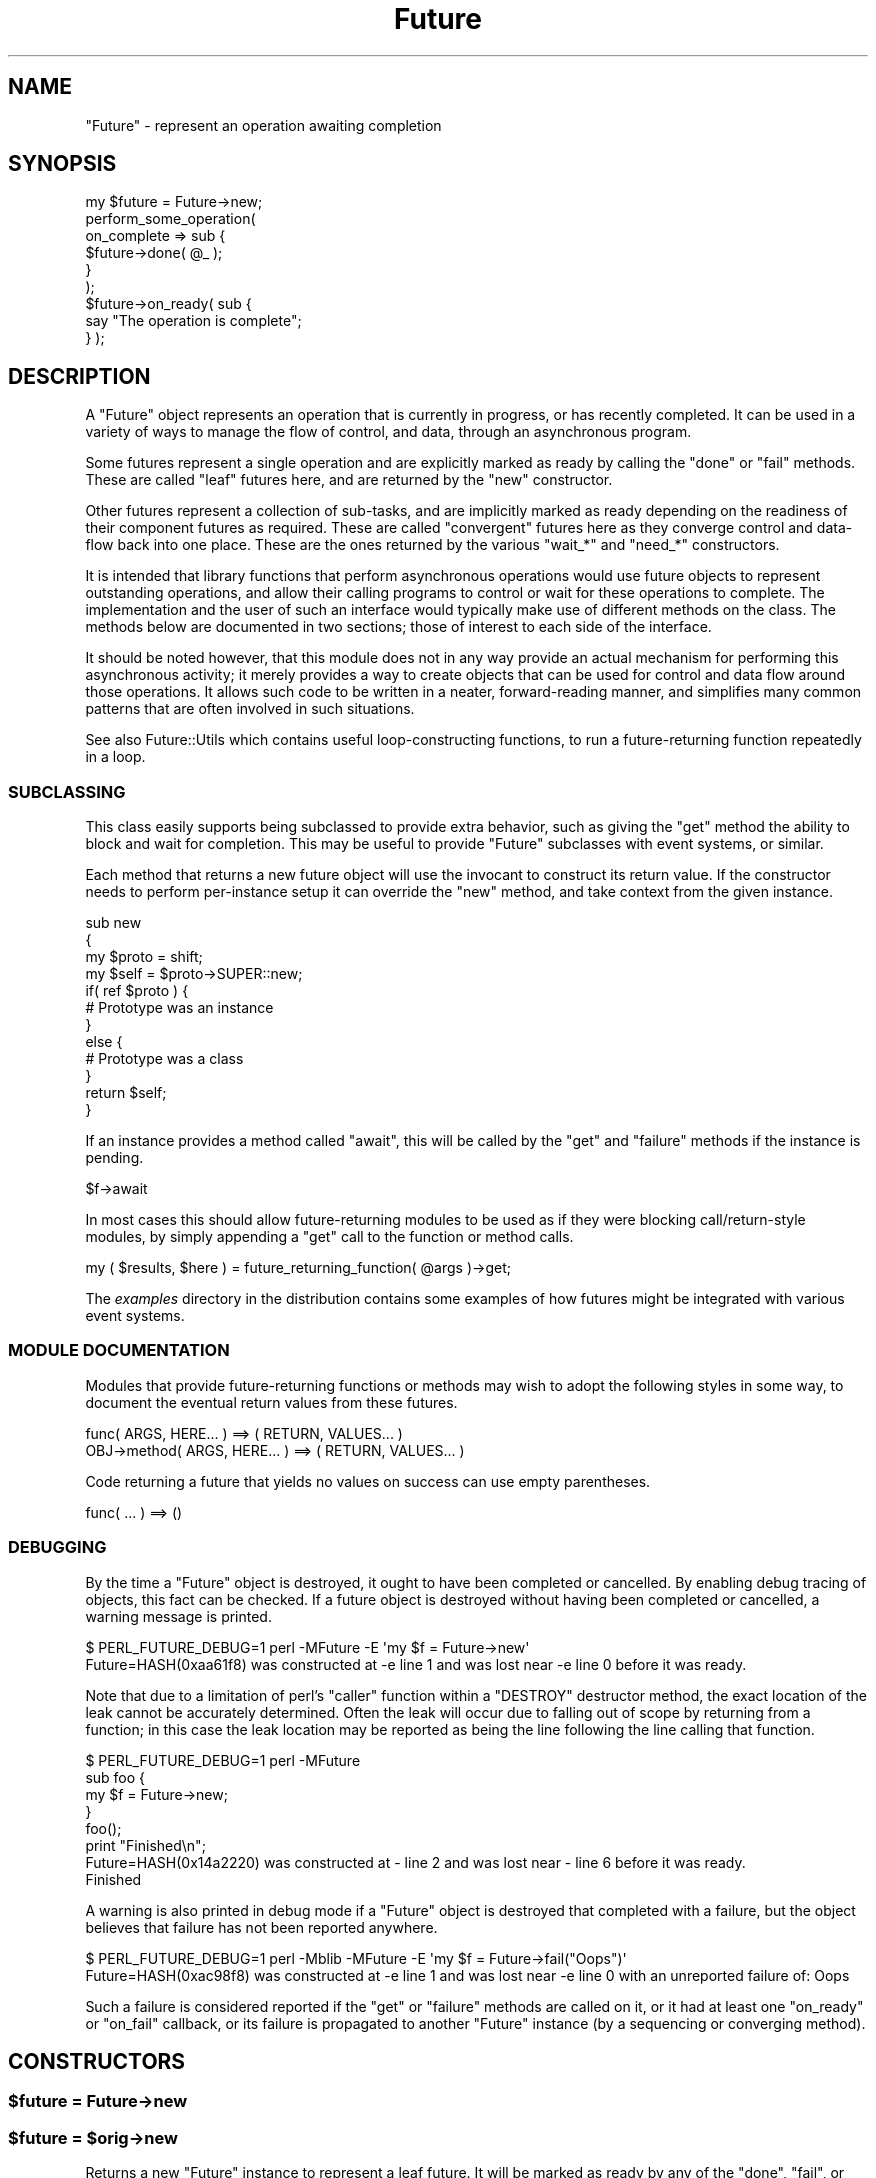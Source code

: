 .\" Automatically generated by Pod::Man 2.28 (Pod::Simple 3.28)
.\"
.\" Standard preamble:
.\" ========================================================================
.de Sp \" Vertical space (when we can't use .PP)
.if t .sp .5v
.if n .sp
..
.de Vb \" Begin verbatim text
.ft CW
.nf
.ne \\$1
..
.de Ve \" End verbatim text
.ft R
.fi
..
.\" Set up some character translations and predefined strings.  \*(-- will
.\" give an unbreakable dash, \*(PI will give pi, \*(L" will give a left
.\" double quote, and \*(R" will give a right double quote.  \*(C+ will
.\" give a nicer C++.  Capital omega is used to do unbreakable dashes and
.\" therefore won't be available.  \*(C` and \*(C' expand to `' in nroff,
.\" nothing in troff, for use with C<>.
.tr \(*W-
.ds C+ C\v'-.1v'\h'-1p'\s-2+\h'-1p'+\s0\v'.1v'\h'-1p'
.ie n \{\
.    ds -- \(*W-
.    ds PI pi
.    if (\n(.H=4u)&(1m=24u) .ds -- \(*W\h'-12u'\(*W\h'-12u'-\" diablo 10 pitch
.    if (\n(.H=4u)&(1m=20u) .ds -- \(*W\h'-12u'\(*W\h'-8u'-\"  diablo 12 pitch
.    ds L" ""
.    ds R" ""
.    ds C` ""
.    ds C' ""
'br\}
.el\{\
.    ds -- \|\(em\|
.    ds PI \(*p
.    ds L" ``
.    ds R" ''
.    ds C`
.    ds C'
'br\}
.\"
.\" Escape single quotes in literal strings from groff's Unicode transform.
.ie \n(.g .ds Aq \(aq
.el       .ds Aq '
.\"
.\" If the F register is turned on, we'll generate index entries on stderr for
.\" titles (.TH), headers (.SH), subsections (.SS), items (.Ip), and index
.\" entries marked with X<> in POD.  Of course, you'll have to process the
.\" output yourself in some meaningful fashion.
.\"
.\" Avoid warning from groff about undefined register 'F'.
.de IX
..
.nr rF 0
.if \n(.g .if rF .nr rF 1
.if (\n(rF:(\n(.g==0)) \{
.    if \nF \{
.        de IX
.        tm Index:\\$1\t\\n%\t"\\$2"
..
.        if !\nF==2 \{
.            nr % 0
.            nr F 2
.        \}
.    \}
.\}
.rr rF
.\"
.\" Accent mark definitions (@(#)ms.acc 1.5 88/02/08 SMI; from UCB 4.2).
.\" Fear.  Run.  Save yourself.  No user-serviceable parts.
.    \" fudge factors for nroff and troff
.if n \{\
.    ds #H 0
.    ds #V .8m
.    ds #F .3m
.    ds #[ \f1
.    ds #] \fP
.\}
.if t \{\
.    ds #H ((1u-(\\\\n(.fu%2u))*.13m)
.    ds #V .6m
.    ds #F 0
.    ds #[ \&
.    ds #] \&
.\}
.    \" simple accents for nroff and troff
.if n \{\
.    ds ' \&
.    ds ` \&
.    ds ^ \&
.    ds , \&
.    ds ~ ~
.    ds /
.\}
.if t \{\
.    ds ' \\k:\h'-(\\n(.wu*8/10-\*(#H)'\'\h"|\\n:u"
.    ds ` \\k:\h'-(\\n(.wu*8/10-\*(#H)'\`\h'|\\n:u'
.    ds ^ \\k:\h'-(\\n(.wu*10/11-\*(#H)'^\h'|\\n:u'
.    ds , \\k:\h'-(\\n(.wu*8/10)',\h'|\\n:u'
.    ds ~ \\k:\h'-(\\n(.wu-\*(#H-.1m)'~\h'|\\n:u'
.    ds / \\k:\h'-(\\n(.wu*8/10-\*(#H)'\z\(sl\h'|\\n:u'
.\}
.    \" troff and (daisy-wheel) nroff accents
.ds : \\k:\h'-(\\n(.wu*8/10-\*(#H+.1m+\*(#F)'\v'-\*(#V'\z.\h'.2m+\*(#F'.\h'|\\n:u'\v'\*(#V'
.ds 8 \h'\*(#H'\(*b\h'-\*(#H'
.ds o \\k:\h'-(\\n(.wu+\w'\(de'u-\*(#H)/2u'\v'-.3n'\*(#[\z\(de\v'.3n'\h'|\\n:u'\*(#]
.ds d- \h'\*(#H'\(pd\h'-\w'~'u'\v'-.25m'\f2\(hy\fP\v'.25m'\h'-\*(#H'
.ds D- D\\k:\h'-\w'D'u'\v'-.11m'\z\(hy\v'.11m'\h'|\\n:u'
.ds th \*(#[\v'.3m'\s+1I\s-1\v'-.3m'\h'-(\w'I'u*2/3)'\s-1o\s+1\*(#]
.ds Th \*(#[\s+2I\s-2\h'-\w'I'u*3/5'\v'-.3m'o\v'.3m'\*(#]
.ds ae a\h'-(\w'a'u*4/10)'e
.ds Ae A\h'-(\w'A'u*4/10)'E
.    \" corrections for vroff
.if v .ds ~ \\k:\h'-(\\n(.wu*9/10-\*(#H)'\s-2\u~\d\s+2\h'|\\n:u'
.if v .ds ^ \\k:\h'-(\\n(.wu*10/11-\*(#H)'\v'-.4m'^\v'.4m'\h'|\\n:u'
.    \" for low resolution devices (crt and lpr)
.if \n(.H>23 .if \n(.V>19 \
\{\
.    ds : e
.    ds 8 ss
.    ds o a
.    ds d- d\h'-1'\(ga
.    ds D- D\h'-1'\(hy
.    ds th \o'bp'
.    ds Th \o'LP'
.    ds ae ae
.    ds Ae AE
.\}
.rm #[ #] #H #V #F C
.\" ========================================================================
.\"
.IX Title "Future 3pm"
.TH Future 3pm "2015-06-21" "perl v5.20.2" "User Contributed Perl Documentation"
.\" For nroff, turn off justification.  Always turn off hyphenation; it makes
.\" way too many mistakes in technical documents.
.if n .ad l
.nh
.SH "NAME"
"Future" \- represent an operation awaiting completion
.SH "SYNOPSIS"
.IX Header "SYNOPSIS"
.Vb 1
\& my $future = Future\->new;
\&
\& perform_some_operation(
\&    on_complete => sub {
\&       $future\->done( @_ );
\&    }
\& );
\&
\& $future\->on_ready( sub {
\&    say "The operation is complete";
\& } );
.Ve
.SH "DESCRIPTION"
.IX Header "DESCRIPTION"
A \f(CW\*(C`Future\*(C'\fR object represents an operation that is currently in progress, or
has recently completed. It can be used in a variety of ways to manage the flow
of control, and data, through an asynchronous program.
.PP
Some futures represent a single operation and are explicitly marked as ready
by calling the \f(CW\*(C`done\*(C'\fR or \f(CW\*(C`fail\*(C'\fR methods. These are called \*(L"leaf\*(R" futures
here, and are returned by the \f(CW\*(C`new\*(C'\fR constructor.
.PP
Other futures represent a collection of sub-tasks, and are implicitly marked
as ready depending on the readiness of their component futures as required.
These are called \*(L"convergent\*(R" futures here as they converge control and
data-flow back into one place. These are the ones returned by the various
\&\f(CW\*(C`wait_*\*(C'\fR and \f(CW\*(C`need_*\*(C'\fR constructors.
.PP
It is intended that library functions that perform asynchronous operations
would use future objects to represent outstanding operations, and allow their
calling programs to control or wait for these operations to complete. The
implementation and the user of such an interface would typically make use of
different methods on the class. The methods below are documented in two
sections; those of interest to each side of the interface.
.PP
It should be noted however, that this module does not in any way provide an
actual mechanism for performing this asynchronous activity; it merely provides
a way to create objects that can be used for control and data flow around
those operations. It allows such code to be written in a neater,
forward-reading manner, and simplifies many common patterns that are often
involved in such situations.
.PP
See also Future::Utils which contains useful loop-constructing functions,
to run a future-returning function repeatedly in a loop.
.SS "\s-1SUBCLASSING\s0"
.IX Subsection "SUBCLASSING"
This class easily supports being subclassed to provide extra behavior, such as
giving the \f(CW\*(C`get\*(C'\fR method the ability to block and wait for completion. This
may be useful to provide \f(CW\*(C`Future\*(C'\fR subclasses with event systems, or similar.
.PP
Each method that returns a new future object will use the invocant to
construct its return value. If the constructor needs to perform per-instance
setup it can override the \f(CW\*(C`new\*(C'\fR method, and take context from the given
instance.
.PP
.Vb 4
\& sub new
\& {
\&    my $proto = shift;
\&    my $self = $proto\->SUPER::new;
\&
\&    if( ref $proto ) {
\&       # Prototype was an instance
\&    }
\&    else {
\&       # Prototype was a class
\&    }
\&
\&    return $self;
\& }
.Ve
.PP
If an instance provides a method called \f(CW\*(C`await\*(C'\fR, this will be called by the
\&\f(CW\*(C`get\*(C'\fR and \f(CW\*(C`failure\*(C'\fR methods if the instance is pending.
.PP
.Vb 1
\& $f\->await
.Ve
.PP
In most cases this should allow future-returning modules to be used as if they
were blocking call/return\-style modules, by simply appending a \f(CW\*(C`get\*(C'\fR call to
the function or method calls.
.PP
.Vb 1
\& my ( $results, $here ) = future_returning_function( @args )\->get;
.Ve
.PP
The \fIexamples\fR directory in the distribution contains some examples of how
futures might be integrated with various event systems.
.SS "\s-1MODULE DOCUMENTATION\s0"
.IX Subsection "MODULE DOCUMENTATION"
Modules that provide future-returning functions or methods may wish to adopt
the following styles in some way, to document the eventual return values from
these futures.
.PP
.Vb 1
\& func( ARGS, HERE... ) ==> ( RETURN, VALUES... )
\&
\& OBJ\->method( ARGS, HERE... ) ==> ( RETURN, VALUES... )
.Ve
.PP
Code returning a future that yields no values on success can use empty
parentheses.
.PP
.Vb 1
\& func( ... ) ==> ()
.Ve
.SS "\s-1DEBUGGING\s0"
.IX Subsection "DEBUGGING"
By the time a \f(CW\*(C`Future\*(C'\fR object is destroyed, it ought to have been completed
or cancelled. By enabling debug tracing of objects, this fact can be checked.
If a future object is destroyed without having been completed or cancelled, a
warning message is printed.
.PP
.Vb 2
\& $ PERL_FUTURE_DEBUG=1 perl \-MFuture \-E \*(Aqmy $f = Future\->new\*(Aq
\& Future=HASH(0xaa61f8) was constructed at \-e line 1 and was lost near \-e line 0 before it was ready.
.Ve
.PP
Note that due to a limitation of perl's \f(CW\*(C`caller\*(C'\fR function within a \f(CW\*(C`DESTROY\*(C'\fR
destructor method, the exact location of the leak cannot be accurately
determined. Often the leak will occur due to falling out of scope by returning
from a function; in this case the leak location may be reported as being the
line following the line calling that function.
.PP
.Vb 4
\& $ PERL_FUTURE_DEBUG=1 perl \-MFuture
\& sub foo {
\&    my $f = Future\->new;
\& }
\&
\& foo();
\& print "Finished\en";
\&
\& Future=HASH(0x14a2220) was constructed at \- line 2 and was lost near \- line 6 before it was ready.
\& Finished
.Ve
.PP
A warning is also printed in debug mode if a \f(CW\*(C`Future\*(C'\fR object is destroyed
that completed with a failure, but the object believes that failure has not
been reported anywhere.
.PP
.Vb 2
\& $ PERL_FUTURE_DEBUG=1 perl \-Mblib \-MFuture \-E \*(Aqmy $f = Future\->fail("Oops")\*(Aq
\& Future=HASH(0xac98f8) was constructed at \-e line 1 and was lost near \-e line 0 with an unreported failure of: Oops
.Ve
.PP
Such a failure is considered reported if the \f(CW\*(C`get\*(C'\fR or \f(CW\*(C`failure\*(C'\fR methods are
called on it, or it had at least one \f(CW\*(C`on_ready\*(C'\fR or \f(CW\*(C`on_fail\*(C'\fR callback, or
its failure is propagated to another \f(CW\*(C`Future\*(C'\fR instance (by a sequencing or
converging method).
.SH "CONSTRUCTORS"
.IX Header "CONSTRUCTORS"
.ie n .SS "$future = Future\->new"
.el .SS "\f(CW$future\fP = Future\->new"
.IX Subsection "$future = Future->new"
.ie n .SS "$future = $orig\->new"
.el .SS "\f(CW$future\fP = \f(CW$orig\fP\->new"
.IX Subsection "$future = $orig->new"
Returns a new \f(CW\*(C`Future\*(C'\fR instance to represent a leaf future. It will be marked
as ready by any of the \f(CW\*(C`done\*(C'\fR, \f(CW\*(C`fail\*(C'\fR, or \f(CW\*(C`cancel\*(C'\fR methods. It can be
called either as a class method, or as an instance method. Called on an
instance it will construct another in the same class, and is useful for
subclassing.
.PP
This constructor would primarily be used by implementations of asynchronous
interfaces.
.ie n .SS "$future = Future\->done( @values )"
.el .SS "\f(CW$future\fP = Future\->done( \f(CW@values\fP )"
.IX Subsection "$future = Future->done( @values )"
.ie n .SS "$future = Future\->fail( $exception, @details )"
.el .SS "\f(CW$future\fP = Future\->fail( \f(CW$exception\fP, \f(CW@details\fP )"
.IX Subsection "$future = Future->fail( $exception, @details )"
Shortcut wrappers around creating a new \f(CW\*(C`Future\*(C'\fR then immediately marking it
as done or failed.
.ie n .SS "$future = Future\->wrap( @values )"
.el .SS "\f(CW$future\fP = Future\->wrap( \f(CW@values\fP )"
.IX Subsection "$future = Future->wrap( @values )"
If given a single argument which is already a \f(CW\*(C`Future\*(C'\fR reference, this will
be returned unmodified. Otherwise, returns a new \f(CW\*(C`Future\*(C'\fR instance that is
already complete, and will yield the given values.
.PP
This will ensure that an incoming argument is definitely a \f(CW\*(C`Future\*(C'\fR, and may
be useful in such cases as adapting synchronous code to fit asynchronous
libraries driven by \f(CW\*(C`Future\*(C'\fR.
.ie n .SS "$future = Future\->call( \e&code, @args )"
.el .SS "\f(CW$future\fP = Future\->call( \e&code, \f(CW@args\fP )"
.IX Subsection "$future = Future->call( &code, @args )"
A convenient wrapper for calling a \f(CW\*(C`CODE\*(C'\fR reference that is expected to
return a future. In normal circumstances is equivalent to
.PP
.Vb 1
\& $future = $code\->( @args )
.Ve
.PP
except that if the code throws an exception, it is wrapped in a new immediate
fail future. If the return value from the code is not a blessed \f(CW\*(C`Future\*(C'\fR
reference, an immediate fail future is returned instead to complain about this
fact.
.SH "IMPLEMENTATION METHODS"
.IX Header "IMPLEMENTATION METHODS"
These methods would primarily be used by implementations of asynchronous
interfaces.
.ie n .SS "$future\->done( @result )"
.el .SS "\f(CW$future\fP\->done( \f(CW@result\fP )"
.IX Subsection "$future->done( @result )"
Marks that the leaf future is now ready, and provides a list of values as a
result. (The empty list is allowed, and still indicates the future as ready).
Cannot be called on a convergent future.
.PP
If the future is already cancelled, this request is ignored. If the future is
already complete with a result or a failure, an exception is thrown.
.ie n .SS "Future\->done( @result )"
.el .SS "Future\->done( \f(CW@result\fP )"
.IX Subsection "Future->done( @result )"
May also be called as a class method, where it will construct a new Future and
immediately mark it as done.
.PP
Returns the \f(CW$future\fR to allow easy chaining to create an immediate future by
.PP
.Vb 1
\& return Future\->done( ... )
.Ve
.ie n .SS "$code = $future\->done_cb"
.el .SS "\f(CW$code\fP = \f(CW$future\fP\->done_cb"
.IX Subsection "$code = $future->done_cb"
Returns a \f(CW\*(C`CODE\*(C'\fR reference that, when invoked, calls the \f(CW\*(C`done\*(C'\fR method. This
makes it simple to pass as a callback function to other code.
.PP
As the same effect can be achieved using curry, this method is deprecated
now and may be removed in a later version.
.PP
.Vb 1
\& $code = $future\->curry::done;
.Ve
.ie n .SS "$future\->fail( $exception, @details )"
.el .SS "\f(CW$future\fP\->fail( \f(CW$exception\fP, \f(CW@details\fP )"
.IX Subsection "$future->fail( $exception, @details )"
Marks that the leaf future has failed, and provides an exception value. This
exception will be thrown by the \f(CW\*(C`get\*(C'\fR method if called.
.PP
The exception must evaluate as a true value; false exceptions are not allowed.
Further details may be provided that will be returned by the \f(CW\*(C`failure\*(C'\fR method
in list context. These details will not be part of the exception string raised
by \f(CW\*(C`get\*(C'\fR.
.PP
If the future is already cancelled, this request is ignored. If the future is
already complete with a result or a failure, an exception is thrown.
.ie n .SS "Future\->fail( $exception, @details )"
.el .SS "Future\->fail( \f(CW$exception\fP, \f(CW@details\fP )"
.IX Subsection "Future->fail( $exception, @details )"
May also be called as a class method, where it will construct a new Future and
immediately mark it as failed.
.PP
Returns the \f(CW$future\fR to allow easy chaining to create an immediate failed
future by
.PP
.Vb 1
\& return Future\->fail( ... )
.Ve
.ie n .SS "$code = $future\->fail_cb"
.el .SS "\f(CW$code\fP = \f(CW$future\fP\->fail_cb"
.IX Subsection "$code = $future->fail_cb"
Returns a \f(CW\*(C`CODE\*(C'\fR reference that, when invoked, calls the \f(CW\*(C`fail\*(C'\fR method. This
makes it simple to pass as a callback function to other code.
.PP
As the same effect can be achieved using curry, this method is deprecated
now and may be removed in a later version.
.PP
.Vb 1
\& $code = $future\->curry::fail;
.Ve
.ie n .SS "$future\->die( $message, @details )"
.el .SS "\f(CW$future\fP\->die( \f(CW$message\fP, \f(CW@details\fP )"
.IX Subsection "$future->die( $message, @details )"
A convenient wrapper around \f(CW\*(C`fail\*(C'\fR. If the exception is a non-reference that
does not end in a linefeed, its value will be extended by the file and line
number of the caller, similar to the logic that \f(CW\*(C`die\*(C'\fR uses.
.PP
Returns the \f(CW$future\fR.
.ie n .SS "$future\->on_cancel( $code )"
.el .SS "\f(CW$future\fP\->on_cancel( \f(CW$code\fP )"
.IX Subsection "$future->on_cancel( $code )"
If the future is not yet ready, adds a callback to be invoked if the future is
cancelled by the \f(CW\*(C`cancel\*(C'\fR method. If the future is already ready, throws an
exception.
.PP
If the future is cancelled, the callbacks will be invoked in the reverse order
to that in which they were registered.
.PP
.Vb 1
\& $on_cancel\->( $future )
.Ve
.ie n .SS "$future\->on_cancel( $f )"
.el .SS "\f(CW$future\fP\->on_cancel( \f(CW$f\fP )"
.IX Subsection "$future->on_cancel( $f )"
If passed another \f(CW\*(C`Future\*(C'\fR instance, the passed instance will be cancelled
when the original future is cancelled. This method does nothing if the future
is already complete.
.ie n .SS "$cancelled = $future\->is_cancelled"
.el .SS "\f(CW$cancelled\fP = \f(CW$future\fP\->is_cancelled"
.IX Subsection "$cancelled = $future->is_cancelled"
Returns true if the future has been cancelled by \f(CW\*(C`cancel\*(C'\fR.
.SH "USER METHODS"
.IX Header "USER METHODS"
These methods would primarily be used by users of asynchronous interfaces, on
objects returned by such an interface.
.ie n .SS "$ready = $future\->is_ready"
.el .SS "\f(CW$ready\fP = \f(CW$future\fP\->is_ready"
.IX Subsection "$ready = $future->is_ready"
Returns true on a leaf future if a result has been provided to the \f(CW\*(C`done\*(C'\fR
method, failed using the \f(CW\*(C`fail\*(C'\fR method, or cancelled using the \f(CW\*(C`cancel\*(C'\fR
method.
.PP
Returns true on a convergent future if it is ready to yield a result,
depending on its component futures.
.ie n .SS "$future\->on_ready( $code )"
.el .SS "\f(CW$future\fP\->on_ready( \f(CW$code\fP )"
.IX Subsection "$future->on_ready( $code )"
If the future is not yet ready, adds a callback to be invoked when the future
is ready. If the future is already ready, invokes it immediately.
.PP
In either case, the callback will be passed the future object itself. The
invoked code can then obtain the list of results by calling the \f(CW\*(C`get\*(C'\fR method.
.PP
.Vb 1
\& $on_ready\->( $future )
.Ve
.PP
Returns the \f(CW$future\fR.
.ie n .SS "$future\->on_ready( $f )"
.el .SS "\f(CW$future\fP\->on_ready( \f(CW$f\fP )"
.IX Subsection "$future->on_ready( $f )"
If passed another \f(CW\*(C`Future\*(C'\fR instance, the passed instance will have its
\&\f(CW\*(C`done\*(C'\fR, \f(CW\*(C`fail\*(C'\fR or \f(CW\*(C`cancel\*(C'\fR methods invoked when the original future
completes successfully, fails, or is cancelled respectively.
.ie n .SS "$done = $future\->is_done"
.el .SS "\f(CW$done\fP = \f(CW$future\fP\->is_done"
.IX Subsection "$done = $future->is_done"
Returns true on a future if it is ready and completed successfully. Returns
false if it is still pending, failed, or was cancelled.
.ie n .SS "@result = $future\->get"
.el .SS "\f(CW@result\fP = \f(CW$future\fP\->get"
.IX Subsection "@result = $future->get"
.ie n .SS "$result = $future\->get"
.el .SS "\f(CW$result\fP = \f(CW$future\fP\->get"
.IX Subsection "$result = $future->get"
If the future is ready and completed successfully, returns the list of
results that had earlier been given to the \f(CW\*(C`done\*(C'\fR method on a leaf future,
or the list of component futures it was waiting for on a convergent future. In
scalar context it returns just the first result value.
.PP
If the future is ready but failed, this method raises as an exception the
failure string or object that was given to the \f(CW\*(C`fail\*(C'\fR method.
.PP
If the future was cancelled an exception is thrown.
.PP
If it is not yet ready and is not of a subclass that provides an \f(CW\*(C`await\*(C'\fR
method an exception is thrown. If it is subclassed to provide an \f(CW\*(C`await\*(C'\fR
method then this is used to wait for the future to be ready, before returning
the result or propagating its failure exception.
.ie n .SS "@values = Future\->unwrap( @values )"
.el .SS "\f(CW@values\fP = Future\->unwrap( \f(CW@values\fP )"
.IX Subsection "@values = Future->unwrap( @values )"
If given a single argument which is a \f(CW\*(C`Future\*(C'\fR reference, this method will
call \f(CW\*(C`get\*(C'\fR on it and return the result. Otherwise, it returns the list of
values directly in list context, or the first value in scalar. Since it
involves an implicit \f(CW\*(C`await\*(C'\fR, this method can only be used on immediate
futures or subclasses that implement \f(CW\*(C`await\*(C'\fR.
.PP
This will ensure that an outgoing argument is definitely not a \f(CW\*(C`Future\*(C'\fR, and
may be useful in such cases as adapting synchronous code to fit asynchronous
libraries that return \f(CW\*(C`Future\*(C'\fR instances.
.ie n .SS "$future\->on_done( $code )"
.el .SS "\f(CW$future\fP\->on_done( \f(CW$code\fP )"
.IX Subsection "$future->on_done( $code )"
If the future is not yet ready, adds a callback to be invoked when the future
is ready, if it completes successfully. If the future completed successfully,
invokes it immediately. If it failed or was cancelled, it is not invoked at
all.
.PP
The callback will be passed the result passed to the \f(CW\*(C`done\*(C'\fR method.
.PP
.Vb 1
\& $on_done\->( @result )
.Ve
.PP
Returns the \f(CW$future\fR.
.ie n .SS "$future\->on_done( $f )"
.el .SS "\f(CW$future\fP\->on_done( \f(CW$f\fP )"
.IX Subsection "$future->on_done( $f )"
If passed another \f(CW\*(C`Future\*(C'\fR instance, the passed instance will have its
\&\f(CW\*(C`done\*(C'\fR method invoked when the original future completes successfully.
.ie n .SS "$failed = $future\->is_failed"
.el .SS "\f(CW$failed\fP = \f(CW$future\fP\->is_failed"
.IX Subsection "$failed = $future->is_failed"
Returns true on a future if it is ready and it failed. Returns false if it is
still pending, completed successfully, or was cancelled.
.ie n .SS "$exception = $future\->failure"
.el .SS "\f(CW$exception\fP = \f(CW$future\fP\->failure"
.IX Subsection "$exception = $future->failure"
.ie n .SS "$exception, @details = $future\->failure"
.el .SS "\f(CW$exception\fP, \f(CW@details\fP = \f(CW$future\fP\->failure"
.IX Subsection "$exception, @details = $future->failure"
Returns the exception passed to the \f(CW\*(C`fail\*(C'\fR method, \f(CW\*(C`undef\*(C'\fR if the future
completed successfully via the \f(CW\*(C`done\*(C'\fR method, or raises an exception if
called on a future that is not yet ready.
.PP
If called in list context, will additionally yield a list of the details
provided to the \f(CW\*(C`fail\*(C'\fR method.
.PP
Because the exception value must be true, this can be used in a simple \f(CW\*(C`if\*(C'\fR
statement:
.PP
.Vb 7
\& if( my $exception = $future\->failure ) {
\&    ...
\& }
\& else {
\&    my @result = $future\->get;
\&    ...
\& }
.Ve
.ie n .SS "$future\->on_fail( $code )"
.el .SS "\f(CW$future\fP\->on_fail( \f(CW$code\fP )"
.IX Subsection "$future->on_fail( $code )"
If the future is not yet ready, adds a callback to be invoked when the future
is ready, if it fails. If the future has already failed, invokes it
immediately. If it completed successfully or was cancelled, it is not invoked
at all.
.PP
The callback will be passed the exception and details passed to the \f(CW\*(C`fail\*(C'\fR
method.
.PP
.Vb 1
\& $on_fail\->( $exception, @details )
.Ve
.PP
Returns the \f(CW$future\fR.
.ie n .SS "$future\->on_fail( $f )"
.el .SS "\f(CW$future\fP\->on_fail( \f(CW$f\fP )"
.IX Subsection "$future->on_fail( $f )"
If passed another \f(CW\*(C`Future\*(C'\fR instance, the passed instance will have its
\&\f(CW\*(C`fail\*(C'\fR method invoked when the original future fails.
.PP
To invoke a \f(CW\*(C`done\*(C'\fR method on a future when another one fails, use a \s-1CODE\s0
reference:
.PP
.Vb 1
\& $future\->on_fail( sub { $f\->done( @_ ) } );
.Ve
.ie n .SS "$future\->cancel"
.el .SS "\f(CW$future\fP\->cancel"
.IX Subsection "$future->cancel"
Requests that the future be cancelled, immediately marking it as ready. This
will invoke all of the code blocks registered by \f(CW\*(C`on_cancel\*(C'\fR, in the reverse
order. When called on a convergent future, all its component futures are also
cancelled. It is not an error to attempt to cancel a future that is already
complete or cancelled; it simply has no effect.
.PP
Returns the \f(CW$future\fR.
.ie n .SS "$code = $future\->cancel_cb"
.el .SS "\f(CW$code\fP = \f(CW$future\fP\->cancel_cb"
.IX Subsection "$code = $future->cancel_cb"
Returns a \f(CW\*(C`CODE\*(C'\fR reference that, when invoked, calls the \f(CW\*(C`cancel\*(C'\fR method.
This makes it simple to pass as a callback function to other code.
.PP
As the same effect can be achieved using curry, this method is deprecated
now and may be removed in a later version.
.PP
.Vb 1
\& $code = $future\->curry::cancel;
.Ve
.SH "SEQUENCING METHODS"
.IX Header "SEQUENCING METHODS"
The following methods all return a new future to represent the combination of
its invocant followed by another action given by a code reference. The
combined activity waits for the first future to be ready, then may invoke the
code depending on the success or failure of the first, or may run it
regardless. The returned sequence future represents the entire combination of
activity.
.PP
In some cases the code should return a future; in some it should return an
immediate result. If a future is returned, the combined future will then wait
for the result of this second one. If the combinined future is cancelled, it
will cancel either the first future or the second, depending whether the first
had completed. If the code block throws an exception instead of returning a
value, the sequence future will fail with that exception as its message and no
further values.
.PP
As it is always a mistake to call these sequencing methods in void context and lose the
reference to the returned future (because exception/error handling would be
silently dropped), this method warns in void context.
.ie n .SS "$future = $f1\->then( \e&done_code )"
.el .SS "\f(CW$future\fP = \f(CW$f1\fP\->then( \e&done_code )"
.IX Subsection "$future = $f1->then( &done_code )"
Returns a new sequencing \f(CW\*(C`Future\*(C'\fR that runs the code if the first succeeds.
Once \f(CW$f1\fR succeeds the code reference will be invoked and is passed the list
of results. It should return a future, \f(CW$f2\fR. Once \f(CW$f2\fR completes the
sequence future will then be marked as complete with whatever result \f(CW$f2\fR
gave. If \f(CW$f1\fR fails then the sequence future will immediately fail with the
same failure and the code will not be invoked.
.PP
.Vb 1
\& $f2 = $done_code\->( @result )
.Ve
.ie n .SS "$future = $f1\->else( \e&fail_code )"
.el .SS "\f(CW$future\fP = \f(CW$f1\fP\->else( \e&fail_code )"
.IX Subsection "$future = $f1->else( &fail_code )"
Returns a new sequencing \f(CW\*(C`Future\*(C'\fR that runs the code if the first fails. Once
\&\f(CW$f1\fR fails the code reference will be invoked and is passed the failure and
details. It should return a future, \f(CW$f2\fR. Once \f(CW$f2\fR completes the sequence
future will then be marked as complete with whatever result \f(CW$f2\fR gave. If
\&\f(CW$f1\fR succeeds then the sequence future will immediately succeed with the
same result and the code will not be invoked.
.PP
.Vb 1
\& $f2 = $fail_code\->( $exception, @details )
.Ve
.ie n .SS "$future = $f1\->then( \e&done_code, \e&fail_code )"
.el .SS "\f(CW$future\fP = \f(CW$f1\fP\->then( \e&done_code, \e&fail_code )"
.IX Subsection "$future = $f1->then( &done_code, &fail_code )"
The \f(CW\*(C`then\*(C'\fR method can also be passed the \f(CW$fail_code\fR block as well, giving
a combination of \f(CW\*(C`then\*(C'\fR and \f(CW\*(C`else\*(C'\fR behaviour.
.PP
This operation is designed to be compatible with the semantics of other future
systems, such as Javascript's Q or Promises/A libraries.
.ie n .SS "$future = $f1\->transform( %args )"
.el .SS "\f(CW$future\fP = \f(CW$f1\fP\->transform( \f(CW%args\fP )"
.IX Subsection "$future = $f1->transform( %args )"
Returns a new sequencing \f(CW\*(C`Future\*(C'\fR that wraps the one given as \f(CW$f1\fR. With no
arguments this will be a trivial wrapper; \f(CW$future\fR will complete or fail
when \f(CW$f1\fR does, and \f(CW$f1\fR will be cancelled when \f(CW$future\fR is.
.PP
By passing the following named arguments, the returned \f(CW$future\fR can be made
to behave differently to \f(CW$f1\fR:
.IP "done => \s-1CODE\s0" 8
.IX Item "done => CODE"
Provides a function to use to modify the result of a successful completion.
When \f(CW$f1\fR completes successfully, the result of its \f(CW\*(C`get\*(C'\fR method is passed
into this function, and whatever it returns is passed to the \f(CW\*(C`done\*(C'\fR method of
\&\f(CW$future\fR
.IP "fail => \s-1CODE\s0" 8
.IX Item "fail => CODE"
Provides a function to use to modify the result of a failure. When \f(CW$f1\fR
fails, the result of its \f(CW\*(C`failure\*(C'\fR method is passed into this function, and
whatever it returns is passed to the \f(CW\*(C`fail\*(C'\fR method of \f(CW$future\fR.
.ie n .SS "$future = $f1\->then_with_f( \e&code )"
.el .SS "\f(CW$future\fP = \f(CW$f1\fP\->then_with_f( \e&code )"
.IX Subsection "$future = $f1->then_with_f( &code )"
Returns a new sequencing \f(CW\*(C`Future\*(C'\fR that runs the code if the first succeeds.
Identical to \f(CW\*(C`then\*(C'\fR, except that the code reference will be passed both the
original future, \f(CW$f1\fR, and its result.
.PP
.Vb 1
\& $f2 = $code\->( $f1, @result )
.Ve
.PP
This is useful for conditional execution cases where the code block may just
return the same result of the original future. In this case it is more
efficient to return the original future itself.
.ie n .SS "$future = $f\->then_done( @result )"
.el .SS "\f(CW$future\fP = \f(CW$f\fP\->then_done( \f(CW@result\fP )"
.IX Subsection "$future = $f->then_done( @result )"
.ie n .SS "$future = $f\->then_fail( $exception, @details )"
.el .SS "\f(CW$future\fP = \f(CW$f\fP\->then_fail( \f(CW$exception\fP, \f(CW@details\fP )"
.IX Subsection "$future = $f->then_fail( $exception, @details )"
Convenient shortcuts to returning an immediate future from a \f(CW\*(C`then\*(C'\fR block,
when the result is already known.
.ie n .SS "$future = $f1\->else_with_f( \e&code )"
.el .SS "\f(CW$future\fP = \f(CW$f1\fP\->else_with_f( \e&code )"
.IX Subsection "$future = $f1->else_with_f( &code )"
Returns a new sequencing \f(CW\*(C`Future\*(C'\fR that runs the code if the first fails.
Identical to \f(CW\*(C`else\*(C'\fR, except that the code reference will be passed both the
original future, \f(CW$f1\fR, and its exception and details.
.PP
.Vb 1
\& $f2 = $code\->( $f1, $exception, @details )
.Ve
.PP
This is useful for conditional execution cases where the code block may just
return the same result of the original future. In this case it is more
efficient to return the original future itself.
.ie n .SS "$future = $f\->else_done( @result )"
.el .SS "\f(CW$future\fP = \f(CW$f\fP\->else_done( \f(CW@result\fP )"
.IX Subsection "$future = $f->else_done( @result )"
.ie n .SS "$future = $f\->else_fail( $exception, @details )"
.el .SS "\f(CW$future\fP = \f(CW$f\fP\->else_fail( \f(CW$exception\fP, \f(CW@details\fP )"
.IX Subsection "$future = $f->else_fail( $exception, @details )"
Convenient shortcuts to returning an immediate future from a \f(CW\*(C`else\*(C'\fR block,
when the result is already known.
.ie n .SS "$future = $f1\->followed_by( \e&code )"
.el .SS "\f(CW$future\fP = \f(CW$f1\fP\->followed_by( \e&code )"
.IX Subsection "$future = $f1->followed_by( &code )"
Returns a new sequencing \f(CW\*(C`Future\*(C'\fR that runs the code regardless of success or
failure. Once \f(CW$f1\fR is ready the code reference will be invoked and is passed
one argument, \f(CW$f1\fR. It should return a future, \f(CW$f2\fR. Once \f(CW$f2\fR completes
the sequence future will then be marked as complete with whatever result
\&\f(CW$f2\fR gave.
.PP
.Vb 1
\& $f2 = $code\->( $f1 )
.Ve
.ie n .SS "$future = $f1\->without_cancel"
.el .SS "\f(CW$future\fP = \f(CW$f1\fP\->without_cancel"
.IX Subsection "$future = $f1->without_cancel"
Returns a new sequencing \f(CW\*(C`Future\*(C'\fR that will complete with the success or
failure of the original future, but if cancelled, will not cancel the
original. This may be useful if the original future represents an operation
that is being shared among multiple sequences; cancelling one should not
prevent the others from running too.
.SH "CONVERGENT FUTURES"
.IX Header "CONVERGENT FUTURES"
The following constructors all take a list of component futures, and return a
new future whose readiness somehow depends on the readiness of those
components. The first derived class component future will be used as the
prototype for constructing the return value, so it respects subclassing
correctly, or failing that a plain \f(CW\*(C`Future\*(C'\fR.
.ie n .SS "$future = Future\->wait_all( @subfutures )"
.el .SS "\f(CW$future\fP = Future\->wait_all( \f(CW@subfutures\fP )"
.IX Subsection "$future = Future->wait_all( @subfutures )"
Returns a new \f(CW\*(C`Future\*(C'\fR instance that will indicate it is ready once all of
the sub future objects given to it indicate that they are ready, either by
success, failure or cancellation. Its result will a list of its component
futures.
.PP
When given an empty list this constructor returns a new immediately-done
future.
.PP
This constructor would primarily be used by users of asynchronous interfaces.
.ie n .SS "$future = Future\->wait_any( @subfutures )"
.el .SS "\f(CW$future\fP = Future\->wait_any( \f(CW@subfutures\fP )"
.IX Subsection "$future = Future->wait_any( @subfutures )"
Returns a new \f(CW\*(C`Future\*(C'\fR instance that will indicate it is ready once any of
the sub future objects given to it indicate that they are ready, either by
success or failure. Any remaining component futures that are not yet ready
will be cancelled. Its result will be the result of the first component future
that was ready; either success or failure. Any component futures that are
cancelled are ignored, apart from the final component left; at which point the
result will be a failure.
.PP
When given an empty list this constructor returns an immediately-failed
future.
.PP
This constructor would primarily be used by users of asynchronous interfaces.
.ie n .SS "$future = Future\->needs_all( @subfutures )"
.el .SS "\f(CW$future\fP = Future\->needs_all( \f(CW@subfutures\fP )"
.IX Subsection "$future = Future->needs_all( @subfutures )"
Returns a new \f(CW\*(C`Future\*(C'\fR instance that will indicate it is ready once all of the
sub future objects given to it indicate that they have completed successfully,
or when any of them indicates that they have failed. If any sub future fails,
then this will fail immediately, and the remaining subs not yet ready will be
cancelled. Any component futures that are cancelled will cause an immediate
failure of the result.
.PP
If successful, its result will be a concatenated list of the results of all
its component futures, in corresponding order. If it fails, its failure will
be that of the first component future that failed. To access each component
future's results individually, use \f(CW\*(C`done_futures\*(C'\fR.
.PP
When given an empty list this constructor returns a new immediately-done
future.
.PP
This constructor would primarily be used by users of asynchronous interfaces.
.ie n .SS "$future = Future\->needs_any( @subfutures )"
.el .SS "\f(CW$future\fP = Future\->needs_any( \f(CW@subfutures\fP )"
.IX Subsection "$future = Future->needs_any( @subfutures )"
Returns a new \f(CW\*(C`Future\*(C'\fR instance that will indicate it is ready once any of
the sub future objects given to it indicate that they have completed
successfully, or when all of them indicate that they have failed. If any sub
future succeeds, then this will succeed immediately, and the remaining subs
not yet ready will be cancelled. Any component futures that are cancelled are
ignored, apart from the final component left; at which point the result will
be a failure.
.PP
If successful, its result will be that of the first component future that
succeeded. If it fails, its failure will be that of the last component future
to fail. To access the other failures, use \f(CW\*(C`failed_futures\*(C'\fR.
.PP
Normally when this future completes successfully, only one of its component
futures will be done. If it is constructed with multiple that are already done
however, then all of these will be returned from \f(CW\*(C`done_futures\*(C'\fR. Users should
be careful to still check all the results from \f(CW\*(C`done_futures\*(C'\fR in that case.
.PP
When given an empty list this constructor returns an immediately-failed
future.
.PP
This constructor would primarily be used by users of asynchronous interfaces.
.SH "METHODS ON CONVERGENT FUTURES"
.IX Header "METHODS ON CONVERGENT FUTURES"
The following methods apply to convergent (i.e. non-leaf) futures, to access
the component futures stored by it.
.ie n .SS "@f = $future\->pending_futures"
.el .SS "\f(CW@f\fP = \f(CW$future\fP\->pending_futures"
.IX Subsection "@f = $future->pending_futures"
.ie n .SS "@f = $future\->ready_futures"
.el .SS "\f(CW@f\fP = \f(CW$future\fP\->ready_futures"
.IX Subsection "@f = $future->ready_futures"
.ie n .SS "@f = $future\->done_futures"
.el .SS "\f(CW@f\fP = \f(CW$future\fP\->done_futures"
.IX Subsection "@f = $future->done_futures"
.ie n .SS "@f = $future\->failed_futures"
.el .SS "\f(CW@f\fP = \f(CW$future\fP\->failed_futures"
.IX Subsection "@f = $future->failed_futures"
.ie n .SS "@f = $future\->cancelled_futures"
.el .SS "\f(CW@f\fP = \f(CW$future\fP\->cancelled_futures"
.IX Subsection "@f = $future->cancelled_futures"
Return a list of all the pending, ready, done, failed, or cancelled
component futures. In scalar context, each will yield the number of such
component futures.
.SH "TRACING METHODS"
.IX Header "TRACING METHODS"
.ie n .SS "$future = $future\->set_label( $label )"
.el .SS "\f(CW$future\fP = \f(CW$future\fP\->set_label( \f(CW$label\fP )"
.IX Subsection "$future = $future->set_label( $label )"
.ie n .SS "$label = $future\->label"
.el .SS "\f(CW$label\fP = \f(CW$future\fP\->label"
.IX Subsection "$label = $future->label"
Chaining mutator and accessor for the label of the \f(CW\*(C`Future\*(C'\fR. This should be a
plain string value, whose value will be stored by the future instance for use
in debugging messages or other tooling, or similar purposes.
.ie n .SS "[ $sec, $usec ] = $future\->btime"
.el .SS "[ \f(CW$sec\fP, \f(CW$usec\fP ] = \f(CW$future\fP\->btime"
.IX Subsection "[ $sec, $usec ] = $future->btime"
.ie n .SS "[ $sec, $usec ] = $future\->rtime"
.el .SS "[ \f(CW$sec\fP, \f(CW$usec\fP ] = \f(CW$future\fP\->rtime"
.IX Subsection "[ $sec, $usec ] = $future->rtime"
Accessors that return the tracing timestamps from the instance. These give the
time the instance was contructed (\*(L"birth\*(R" time, \f(CW\*(C`btime\*(C'\fR) and the time the
result was determined (the \*(L"ready\*(R" time, \f(CW\*(C`rtime\*(C'\fR). Each result is returned as
a two-element \s-1ARRAY\s0 ref, containing the epoch time in seconds and
microseconds, as given by \f(CW\*(C`Time::HiRes::gettimeofday\*(C'\fR.
.PP
In order for these times to be captured, they have to be enabled by setting
\&\f(CW$Future::TIMES\fR to a true value. This is initialised true at the time the
module is loaded if either \f(CW\*(C`PERL_FUTURE_DEBUG\*(C'\fR or \f(CW\*(C`PERL_FUTURE_TIMES\*(C'\fR are
set in the environment.
.ie n .SS "$sec = $future\->elapsed"
.el .SS "\f(CW$sec\fP = \f(CW$future\fP\->elapsed"
.IX Subsection "$sec = $future->elapsed"
If both tracing timestamps are defined, returns the number of seconds of
elapsed time between them as a floating-point number. If not, returns
\&\f(CW\*(C`undef\*(C'\fR.
.ie n .SS "$cb = $future\->wrap_cb( $operation_name, $cb )"
.el .SS "\f(CW$cb\fP = \f(CW$future\fP\->wrap_cb( \f(CW$operation_name\fP, \f(CW$cb\fP )"
.IX Subsection "$cb = $future->wrap_cb( $operation_name, $cb )"
\&\fISince version 0.31.\fR
.PP
\&\fINote: This method is experimental and may be changed or removed in a later
version.\fR
.PP
This method is invoked internally by various methods that are about to save a
callback \s-1CODE\s0 reference supplied by the user, to be invoked later. The default
implementation simply returns the callback agument as-is; the method is
provided to allow users to provide extra behaviour. This can be done by
applying a method modifier of the \f(CW\*(C`around\*(C'\fR kind, so in effect add a chain of
wrappers. Each wrapper can then perform its own wrapping logic of the
callback. \f(CW$operation_name\fR is a string giving the reason for which the
callback is being saved; currently one of \f(CW\*(C`on_ready\*(C'\fR, \f(CW\*(C`on_done\*(C'\fR, \f(CW\*(C`on_fail\*(C'\fR
or \f(CW\*(C`sequence\*(C'\fR; the latter being used for all the sequence-returning methods.
.PP
This method is intentionally invoked only for \s-1CODE\s0 references that are being
saved on a pending \f(CW\*(C`Future\*(C'\fR instance to be invoked at some later point. It
does not run for callbacks to be invoked on an already-complete instance. This
is for performance reasons, where the intended behaviour is that the wrapper
can provide some amount of context save and restore, to return the operating
environment for the callback back to what it was at the time it was saved.
.PP
For example, the following wrapper saves the value of a package variable at
the time the callback was saved, and restores that value at invocation time
later on. This could be useful for preserving context during logging in a
Future-based program.
.PP
.Vb 1
\& our $LOGGING_CTX;
\&
\& no warnings \*(Aqredefine\*(Aq;
\&
\& my $orig = Future\->can( "wrap_cb" );
\& *Future::wrap_cb = sub {
\&    my $cb = $orig\->( @_ );
\&
\&    my $saved_logging_ctx = $LOGGING_CTX;
\&
\&    return sub {
\&       local $LOGGING_CTX = $saved_logging_ctx;
\&       $cb\->( @_ );
\&    };
\& };
.Ve
.PP
At this point, any code deferred into a \f(CW\*(C`Future\*(C'\fR by any of its callbacks will
observe the \f(CW$LOGGING_CTX\fR variable as having the value it held at the time
the callback was saved, even if it is invoked later on when that value is
different.
.PP
Remember when writing such a wrapper, that it still needs to invoke the
previous version of the method, so that it plays nicely in combination with
others (see the \f(CW\*(C`$orig\->( @_ )\*(C'\fR part).
.SH "EXAMPLES"
.IX Header "EXAMPLES"
The following examples all demonstrate possible uses of a \f(CW\*(C`Future\*(C'\fR
object to provide a fictional asynchronous \s-1API.\s0
.PP
For more examples, comparing the use of \f(CW\*(C`Future\*(C'\fR with regular call/return
style Perl code, see also Future::Phrasebook.
.SS "Providing Results"
.IX Subsection "Providing Results"
By returning a new \f(CW\*(C`Future\*(C'\fR object each time the asynchronous function is
called, it provides a placeholder for its eventual result, and a way to
indicate when it is complete.
.PP
.Vb 3
\& sub foperation
\& {
\&    my %args = @_;
\&
\&    my $future = Future\->new;
\&
\&    do_something_async(
\&       foo => $args{foo},
\&       on_done => sub { $future\->done( @_ ); },
\&    );
\&
\&    return $future;
\& }
.Ve
.PP
In most cases, the \f(CW\*(C`done\*(C'\fR method will simply be invoked with the entire
result list as its arguments. In that case, it is simpler to use the
\&\f(CW\*(C`done_cb\*(C'\fR wrapper method to create the \f(CW\*(C`CODE\*(C'\fR reference.
.PP
.Vb 1
\&    my $future = Future\->new;
\&
\&    do_something_async(
\&       foo => $args{foo},
\&       on_done => $future\->done_cb,
\&    );
.Ve
.PP
The caller may then use this future to wait for a result using the \f(CW\*(C`on_ready\*(C'\fR
method, and obtain the result using \f(CW\*(C`get\*(C'\fR.
.PP
.Vb 1
\& my $f = foperation( foo => "something" );
\&
\& $f\->on_ready( sub {
\&    my $f = shift;
\&    say "The operation returned: ", $f\->get;
\& } );
.Ve
.SS "Indicating Success or Failure"
.IX Subsection "Indicating Success or Failure"
Because the stored exception value of a failed future may not be false, the
\&\f(CW\*(C`failure\*(C'\fR method can be used in a conditional statement to detect success or
failure.
.PP
.Vb 1
\& my $f = foperation( foo => "something" );
\&
\& $f\->on_ready( sub {
\&    my $f = shift;
\&    if( not my $e = $f\->failure ) {
\&       say "The operation succeeded with: ", $f\->get;
\&    }
\&    else {
\&       say "The operation failed with: ", $e;
\&    }
\& } );
.Ve
.PP
By using \f(CW\*(C`not\*(C'\fR in the condition, the order of the \f(CW\*(C`if\*(C'\fR blocks can be
arranged to put the successful case first, similar to a \f(CW\*(C`try\*(C'\fR/\f(CW\*(C`catch\*(C'\fR block.
.PP
Because the \f(CW\*(C`get\*(C'\fR method re-raises the passed exception if the future failed,
it can be used to control a \f(CW\*(C`try\*(C'\fR/\f(CW\*(C`catch\*(C'\fR block directly. (This is sometimes
called \fIException Hoisting\fR).
.PP
.Vb 1
\& use Try::Tiny;
\&
\& $f\->on_ready( sub {
\&    my $f = shift;
\&    try {
\&       say "The operation succeeded with: ", $f\->get;
\&    }
\&    catch {
\&       say "The operation failed with: ", $_;
\&    };
\& } );
.Ve
.PP
Even neater still may be the separate use of the \f(CW\*(C`on_done\*(C'\fR and \f(CW\*(C`on_fail\*(C'\fR
methods.
.PP
.Vb 8
\& $f\->on_done( sub {
\&    my @result = @_;
\&    say "The operation succeeded with: ", @result;
\& } );
\& $f\->on_fail( sub {
\&    my ( $failure ) = @_;
\&    say "The operation failed with: $failure";
\& } );
.Ve
.SS "Immediate Futures"
.IX Subsection "Immediate Futures"
Because the \f(CW\*(C`done\*(C'\fR method returns the future object itself, it can be used to
generate a \f(CW\*(C`Future\*(C'\fR that is immediately ready with a result. This can also be
used as a class method.
.PP
.Vb 1
\& my $f = Future\->done( $value );
.Ve
.PP
Similarly, the \f(CW\*(C`fail\*(C'\fR and \f(CW\*(C`die\*(C'\fR methods can be used to generate a \f(CW\*(C`Future\*(C'\fR
that is immediately failed.
.PP
.Vb 1
\& my $f = Future\->die( "This is never going to work" );
.Ve
.PP
This could be considered similarly to a \f(CW\*(C`die\*(C'\fR call.
.PP
An \f(CW\*(C`eval{}\*(C'\fR block can be used to turn a \f(CW\*(C`Future\*(C'\fR\-returning function that
might throw an exception, into a \f(CW\*(C`Future\*(C'\fR that would indicate this failure.
.PP
.Vb 1
\& my $f = eval { function() } || Future\->fail( $@ );
.Ve
.PP
This is neater handled by the \f(CW\*(C`call\*(C'\fR class method, which wraps the call in
an \f(CW\*(C`eval{}\*(C'\fR block and tests the result:
.PP
.Vb 1
\& my $f = Future\->call( \e&function );
.Ve
.SS "Sequencing"
.IX Subsection "Sequencing"
The \f(CW\*(C`then\*(C'\fR method can be used to create simple chains of dependent tasks,
each one executing and returning a \f(CW\*(C`Future\*(C'\fR when the previous operation
succeeds.
.PP
.Vb 7
\& my $f = do_first()
\&            \->then( sub {
\&               return do_second();
\&            })
\&            \->then( sub {
\&               return do_third();
\&            });
.Ve
.PP
The result of the \f(CW$f\fR future itself will be the result of the future
returned by the final function, if none of them failed. If any of them fails
it will fail with the same failure. This can be considered similar to normal
exception handling in synchronous code; the first time a function call throws
an exception, the subsequent calls are not made.
.SS "Merging Control Flow"
.IX Subsection "Merging Control Flow"
A \f(CW\*(C`wait_all\*(C'\fR future may be used to resynchronise control flow, while waiting
for multiple concurrent operations to finish.
.PP
.Vb 2
\& my $f1 = foperation( foo => "something" );
\& my $f2 = foperation( bar => "something else" );
\&
\& my $f = Future\->wait_all( $f1, $f2 );
\&
\& $f\->on_ready( sub {
\&    say "Operations are ready:";
\&    say "  foo: ", $f1\->get;
\&    say "  bar: ", $f2\->get;
\& } );
.Ve
.PP
This provides an ability somewhat similar to \f(CW\*(C`CPS::kpar()\*(C'\fR or
Async::MergePoint.
.SH "KNOWN ISSUES"
.IX Header "KNOWN ISSUES"
.SS "Cancellation of Non-Final Sequence Futures"
.IX Subsection "Cancellation of Non-Final Sequence Futures"
The behaviour of future cancellation still has some unanswered questions
regarding how to handle the situation where a future is cancelled that has a
sequence future constructed from it.
.PP
In particular, it is unclear in each of the following examples what the
behaviour of \f(CW$f2\fR should be, were \f(CW$f1\fR to be cancelled:
.PP
.Vb 1
\& $f2 = $f1\->then( sub { ... } ); # plus related \->then_with_f, ...
\&
\& $f2 = $f1\->else( sub { ... } ); # plus related \->else_with_f, ...
\&
\& $f2 = $f1\->followed_by( sub { ... } );
.Ve
.PP
In the \f(CW\*(C`then\*(C'\fR\-style case it is likely that this situation should be treated
as if \f(CW$f1\fR had failed, perhaps with some special message. The \f(CW\*(C`else\*(C'\fR\-style
case is more complex, because it may be that the entire operation should still
fail, or it may be that the cancellation of \f(CW$f1\fR should again be treated
simply as a special kind of failure, and the \f(CW\*(C`else\*(C'\fR logic run as normal.
.PP
To be specific; in each case it is unclear what happens if the first future is
cancelled, while the second one is still waiting on it. The semantics for
\&\*(L"normal\*(R" top-down cancellation of \f(CW$f2\fR and how it affects \f(CW$f1\fR are already
clear and defined.
.SS "Cancellation of Divergent Flow"
.IX Subsection "Cancellation of Divergent Flow"
A further complication of cancellation comes from the case where a given
future is reused multiple times for multiple sequences or convergent trees.
.PP
In particular, it is in clear in each of the following examples what the
behaviour of \f(CW$f2\fR should be, were \f(CW$f1\fR to be cancelled:
.PP
.Vb 3
\& my $f_initial = Future\->new; ...
\& my $f1 = $f_initial\->then( ... );
\& my $f2 = $f_initial\->then( ... );
\&
\& my $f1 = Future\->needs_all( $f_initial );
\& my $f2 = Future\->needs_all( $f_initial );
.Ve
.PP
The point of cancellation propagation is to trace backwards through stages of
some larger sequence of operations that now no longer need to happen, because
the final result is no longer required. But in each of these cases, just
because \f(CW$f1\fR has been cancelled, the initial future \f(CW$f_initial\fR is still
required because there is another future (\f(CW$f2\fR) that will still require its
result.
.PP
Initially it would appear that some kind of reference-counting mechanism could
solve this question, though that itself is further complicated by the
\&\f(CW\*(C`on_ready\*(C'\fR handler and its variants.
.PP
It may simply be that a comprehensive useful set of cancellation semantics
can't be universally provided to cover all cases; and that some use-cases at
least would require the application logic to give extra information to its
\&\f(CW\*(C`Future\*(C'\fR objects on how they should wire up the cancel propagation logic.
.PP
Both of these cancellation issues are still under active design consideration;
see the discussion on \s-1RT96685\s0 for more information
(<https://rt.cpan.org/Ticket/Display.html?id=96685>).
.SH "SEE ALSO"
.IX Header "SEE ALSO"
.IP "\(bu" 4
curry \- Create automatic curried method call closures for any class or
object
.IP "\(bu" 4
\&\*(L"The Past, The Present and The Future\*(R" \- slides from a talk given at the
London Perl Workshop, 2012.
.Sp
<https://docs.google.com/presentation/d/1UkV5oLcTOOXBXPh8foyxko4PR28_zU_aVx6gBms7uoo/edit>
.IP "\(bu" 4
\&\*(L"Futures advent calendar 2013\*(R"
.Sp
<http://leonerds\-code.blogspot.co.uk/2013/12/futures\-advent\-day\-1.html>
.SH "TODO"
.IX Header "TODO"
.IP "\(bu" 4
Consider the ability to pass the constructor an \f(CW\*(C`await\*(C'\fR CODEref, instead of
needing to use a subclass. This might simplify async/etc.. implementations,
and allows the reuse of the idea of subclassing to extend the abilities of
\&\f(CW\*(C`Future\*(C'\fR itself \- for example to allow a kind of Future that can report
incremental progress.
.SH "AUTHOR"
.IX Header "AUTHOR"
Paul Evans <leonerd@leonerd.org.uk>
